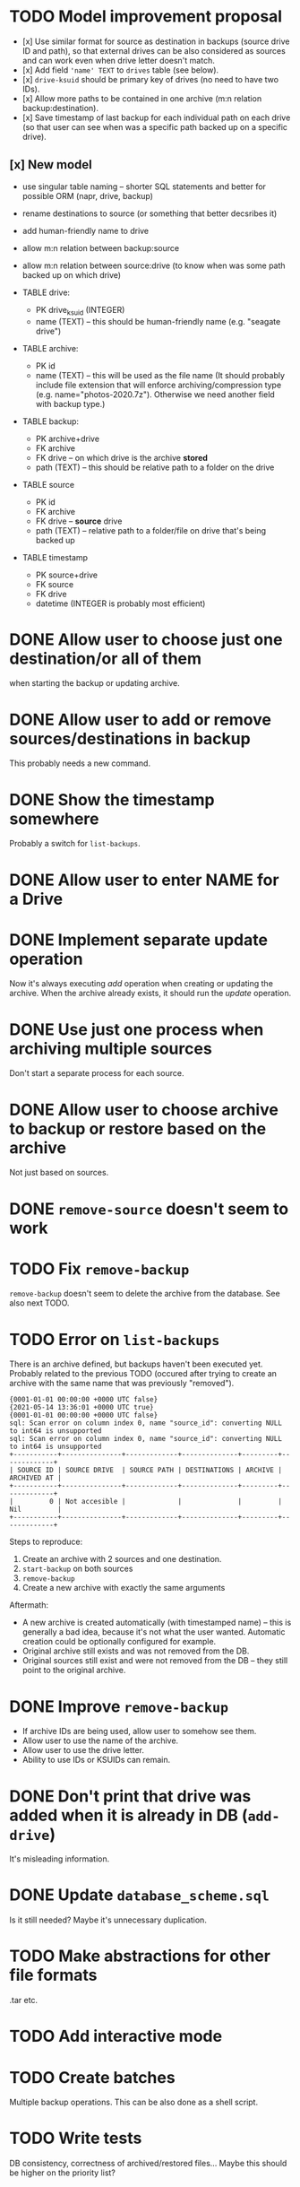 * TODO Model improvement proposal
  - [x] Use similar format for source as destination in backups (source drive ID
    and path), so that external drives can be also considered as sources and can
    work even when drive letter doesn't match.
  - [x] Add field ='name' TEXT= to =drives= table (see below).
  - [x] =drive-ksuid= should be primary key of drives (no need to have two IDs).
  - [x] Allow more paths to be contained in one archive (m:n relation
    backup:destination).
  - [x] Save timestamp of last backup for each individual path on each drive (so
    that user can see when was a specific path backed up on a specific drive).
** [x] New model
  - use singular table naming -- shorter SQL statements and better for possible
    ORM (napr, drive, backup)
  - rename destinations to source (or something that better decsribes it)
  - add human-friendly name to drive
  - allow m:n relation between backup:source
  - allow m:n relation between source:drive (to know when was some path backed
    up on which drive)

  - TABLE drive:
    - PK drive_ksuid (INTEGER)
    - name (TEXT) -- this should be human-friendly name (e.g. "seagate drive")
  - TABLE archive:
    - PK id
    - name (TEXT) -- this will be used as the file name (It should probably
      include file extension that will enforce archiving/compression type (e.g.
      name="photos-2020.7z"). Otherwise we need another field with backup type.)
  - TABLE backup:
    - PK archive+drive
    - FK archive
    - FK drive    -- on which drive is the archive *stored*
    - path (TEXT) -- this should be relative path to a folder on the drive
  - TABLE source
    - PK id
    - FK archive
    - FK drive    -- *source* drive
    - path (TEXT) -- relative path to a folder/file on drive that's being backed
      up
  - TABLE timestamp
    - PK source+drive
    - FK source
    - FK drive
    - datetime (INTEGER is probably most efficient)

* DONE Allow user to choose just one destination/or all of them
  when starting the backup or updating archive.
* DONE Allow user to add or remove sources/destinations in backup
  This probably needs a new command.
* DONE Show the timestamp somewhere
  Probably a switch for =list-backups=.
* DONE Allow user to enter NAME for a Drive
* DONE Implement separate update operation
  Now it's always executing /add/ operation when creating or updating the
  archive. When the archive already exists, it should run the /update/
  operation.

* DONE Use just one process when archiving multiple sources
  Don't start a separate process for each source.
* DONE Allow user to choose archive to backup or restore based on the archive
  Not just based on sources.
* DONE =remove-source= doesn't seem to work
* TODO Fix =remove-backup=
  =remove-backup= doesn't seem to delete the archive from the database. See also
  next TODO.
* TODO Error on =list-backups=
  There is an archive defined, but backups haven't been executed yet. Probably
  related to the previous TODO (occured after trying to create an archive with
  the same name that was previously "removed").
  #+begin_example
{0001-01-01 00:00:00 +0000 UTC false}
{2021-05-14 13:36:01 +0000 UTC true}
{0001-01-01 00:00:00 +0000 UTC false}
sql: Scan error on column index 0, name "source_id": converting NULL to int64 is unsupported
sql: Scan error on column index 0, name "source_id": converting NULL to int64 is unsupported
+-----------+---------------+-------------+--------------+---------+-------------+
| SOURCE ID | SOURCE DRIVE  | SOURCE PATH | DESTINATIONS | ARCHIVE | ARCHIVED AT |
+-----------+---------------+-------------+--------------+---------+-------------+
|         0 | Not accesible |             |              |         | Nil         |
+-----------+---------------+-------------+--------------+---------+-------------+
  #+end_example

  Steps to reproduce:

  1) Create an archive with 2 sources and one destination.
  2) =start-backup= on both sources
  3) =remove-backup=
  4) Create a new archive with exactly the same arguments

  Aftermath:
  - A new archive is created automatically (with timestamped name) -- this is
    generally a bad idea, because it's not what the user wanted. Automatic
    creation could be optionally configured for example.
  - Original archive still exists and was not removed from the DB.
  - Original sources still exist and were not removed from the DB -- they still
    point to the original archive.
* DONE Improve =remove-backup=
  - If archive IDs are being used, allow user to somehow see them.
  - Allow user to use the name of the archive.
  - Allow user to use the drive letter.
  - Ability to use IDs or KSUIDs can remain.
* DONE Don't print that drive was added when it is already in DB (=add-drive=)
  It's misleading information.
* DONE Update =database_scheme.sql=
  Is it still needed? Maybe it's unnecessary duplication.


* TODO Make abstractions for other file formats
  .tar etc.
* TODO Add interactive mode
* TODO Create batches
  Multiple backup operations. This can be also done as a shell script.
* TODO Write tests
  DB consistency, correctness of archived/restored files… Maybe this should be
  higher on the priority list?